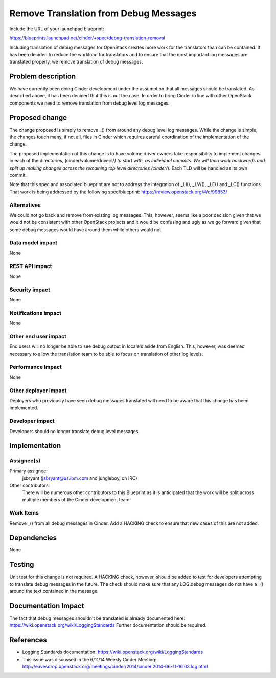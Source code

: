 ..
 This work is licensed under a Creative Commons Attribution 3.0 Unported
 License.

 http://creativecommons.org/licenses/by/3.0/legalcode

==========================================
Remove Translation from Debug Messages
==========================================

Include the URL of your launchpad blueprint:

https://blueprints.launchpad.net/cinder/+spec/debug-translation-removal

Including translation of debug messages for OpenStack creates more
work for the translators than can be contained.  It has been decided
to reduce the workload for translators and to ensure that the most
important log messages are translated properly, we remove
translation of debug messages.

Problem description
===================

We have currently been doing Cinder development under the assumption
that all messages should be translated.  As described above, it has
been decided that this is not the case.  In order to bring Cinder in
line with other OpenStack components we need to remove translation
from debug level log messages.


Proposed change
===============

The change proposed is simply to remove _() from around any debug
level log messages.  While the change is simple, the changes touch
many, if not all, files in Cinder which requires careful coordination
of the implementation of the change.

The proposed implementation of this change is to have volume driver
owners take responsibility to implement changes in each of the
directories, (cinder/volume/drivers/*) to start with, as individual
commits.  We will then work backwards and split up making changes
across the remaining top level directories (cinder/*).  Each TLD will
be handled as its own commit.

Note that this spec and associated blueprint are not to address the
integration of _LI(), _LW(), _LE() and _LC() functions.  That work is
being addressed by the following spec/blueprint:
https://review.openstack.org/#/c/99853/

Alternatives
------------

We could not go back and remove  from existing log messages.  This,
however, seems like a poor decision given that we would not be consistent
with other OpenStack projects and it would be confusing and ugly as we
go forward given that some debug messages would have  around them while
others would not.

Data model impact
-----------------

None

REST API impact
---------------

None

Security impact
---------------

None

Notifications impact
--------------------

None

Other end user impact
---------------------

End users will no longer be able to see debug output in locale's
aside from English.  This, however, was deemed necessary to allow
the translation team to be able to focus on translation of other
log levels.

Performance Impact
------------------

None

Other deployer impact
---------------------

Deployers who previously have seen debug messages translated will
need to be aware that this change has been implemented.

Developer impact
----------------

Developers should no longer translate debug level messages.


Implementation
==============

Assignee(s)
-----------

Primary assignee:
  jsbryant (jsbryant@us.ibm.com and jungleboyj on IRC)

Other contributors:
  There will be numerous other contributors to this Blueprint
  as it is anticipated that the work will be split across
  multiple members of the Cinder development team.

Work Items
----------

Remove _() from all debug messages in Cinder.
Add a HACKING check to ensure that new cases of this are not added.


Dependencies
============

None


Testing
=======

Unit test for this change is not required.  A HACKING check, however,
should be added to test for developers attempting to translate debug
messages in the future.  The check should make sure that any LOG.debug
messages do not have a _() around the text contained in the message.


Documentation Impact
====================

The fact that debug messages shouldn't be translated is already
documented here:  https://wiki.openstack.org/wiki/LoggingStandards
Further documentation should be required.


References
==========
* Logging Standards documentation:
  https://wiki.openstack.org/wiki/LoggingStandards
* This issue was discussed in the 6/11/14 Weekly Cinder Meeting:
  http://eavesdrop.openstack.org/meetings/cinder/2014/cinder.2014-06-11-16.03.log.html

